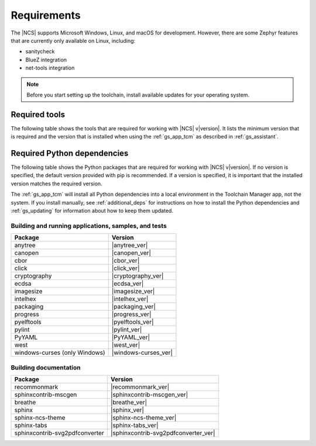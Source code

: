.. _gs_recommended_versions:

Requirements
############

The |NCS| supports Microsoft Windows, Linux, and macOS for development.
However, there are some Zephyr features that are currently only available on Linux, including:

* sanitycheck
* BlueZ integration
* net-tools integration

.. note::

   .. _gs_update_os:

   Before you start setting up the toolchain, install available updates for your operating system.

Required tools
**************

The following table shows the tools that are required for working with |NCS| v\ |version|.
It lists the minimum version that is required and the version that is installed when using the :ref:`gs_app_tcm` as described in :ref:`gs_assistant`.

.. _req_tools_table:

.. tabs::

   .. group-tab:: Windows

      .. list-table::
         :header-rows: 1

         * - Tool
           - Minimum version
           - Toolchain Manager version
         * - CMake
           - |cmake_min_ver|
           - |cmake_recommended_ver_win10|
         * - dtc
           - |dtc_min_ver|
           - |dtc_recommended_ver_win10|
         * - git
           -
           - |git_recommended_ver_win10|
         * - GNU Arm Embedded Toolchain
           - |gnuarmemb_min_ver|
           - |gnuarmemb_recommended_ver_win10|
         * - gperf
           - |gperf_min_ver|
           - |gperf_recommended_ver_win10|
         * - ninja
           - |ninja_min_ver|
           - |ninja_recommended_ver_win10|
         * - Python
           - |python_min_ver|
           - |python_recommended_ver_win10|
         * - SEGGER Embedded Studio (Nordic Edition)
           - |ses_min_ver|
           - |ses_recommended_ver_win10|
         * - west
           - |west_min_ver|
           - |west_recommended_ver_win10|
         * - GN
           - |gn_min_ver|
           - |gn_recommended_ver_win10|

   .. group-tab:: Linux

      .. list-table::
         :header-rows: 1

         * - Tool
           - Minimum version
           - Tested version
         * - ccache
           -
           - |ccache_recommended_ver_linux|
         * - CMake
           - |cmake_min_ver|
           - |cmake_recommended_ver_linux|
         * - dfu_util
           -
           - |dfu_util_recommended_ver_linux|
         * - dtc
           - |dtc_min_ver|
           - |dtc_recommended_ver_linux|
         * - git
           -
           - |git_recommended_ver_linux|
         * - GNU Arm Embedded Toolchain
           - |gnuarmemb_min_ver|
           - |gnuarmemb_recommended_ver_linux|
         * - gperf
           - |gperf_min_ver|
           - |gperf_recommended_ver_linux|
         * - ninja
           - |ninja_min_ver|
           - |ninja_recommended_ver_linux|
         * - Python
           - |python_min_ver|
           - |python_recommended_ver_linux|
         * - SEGGER Embedded Studio (Nordic Edition)
           - |ses_min_ver|
           - |ses_recommended_ver_linux|
         * - west
           - |west_min_ver|
           - |west_recommended_ver_linux|
         * - GN
           - |gn_min_ver|
           - |gn_recommended_ver_linux|

   .. group-tab:: macOS

      .. list-table::
         :header-rows: 1

         * - Tool
           - Minimum version
           - Toolchain Manager version
         * - CMake
           - |cmake_min_ver|
           - |cmake_recommended_ver_darwin|
         * - dtc
           - |dtc_min_ver|
           - |dtc_recommended_ver_darwin|
         * - git
           -
           - |git_recommended_ver_darwin|
         * - GNU Arm Embedded Toolchain
           - |gnuarmemb_min_ver|
           - |gnuarmemb_recommended_ver_darwin|
         * - gperf
           - |gperf_min_ver|
           - |gperf_recommended_ver_darwin|
         * - ninja
           - |ninja_min_ver|
           - |ninja_recommended_ver_darwin|
         * - Python
           - |python_min_ver|
           - |python_recommended_ver_darwin|
         * - SEGGER Embedded Studio (Nordic Edition)
           - |ses_min_ver|
           - |ses_recommended_ver_darwin|
         * - west
           - |west_min_ver|
           - |west_recommended_ver_darwin|
         * - GN
           - |gn_min_ver|
           - |gn_recommended_ver_darwin|

Required Python dependencies
****************************

The following table shows the Python packages that are required for working with |NCS| v\ |version|.
If no version is specified, the default version provided with pip is recommended.
If a version is specified, it is important that the installed version matches the required version.

The :ref:`gs_app_tcm` will install all Python dependencies into a local environment in the Toolchain Manager app, not the system.
If you install manually, see :ref:`additional_deps` for instructions on how to install the Python dependencies and :ref:`gs_updating` for information about how to keep them updated.

Building and running applications, samples, and tests
=====================================================

.. list-table::
   :header-rows: 1

   * - Package
     - Version
   * - anytree
     - |anytree_ver|
   * - canopen
     - |canopen_ver|
   * - cbor
     - |cbor_ver|
   * - click
     - |click_ver|
   * - cryptography
     - |cryptography_ver|
   * - ecdsa
     - |ecdsa_ver|
   * - imagesize
     - |imagesize_ver|
   * - intelhex
     - |intelhex_ver|
   * - packaging
     - |packaging_ver|
   * - progress
     - |progress_ver|
   * - pyelftools
     - |pyelftools_ver|
   * - pylint
     - |pylint_ver|
   * - PyYAML
     - |PyYAML_ver|
   * - west
     - |west_ver|
   * - windows-curses (only Windows)
     - |windows-curses_ver|

.. _python_req_documentation:

Building documentation
======================

.. list-table::
   :header-rows: 1

   * - Package
     - Version
   * - recommonmark
     - |recommonmark_ver|
   * - sphinxcontrib-mscgen
     - |sphinxcontrib-mscgen_ver|
   * - breathe
     - |breathe_ver|
   * - sphinx
     - |sphinx_ver|
   * - sphinx-ncs-theme
     - |sphinx-ncs-theme_ver|
   * - sphinx-tabs
     - |sphinx-tabs_ver|
   * - sphinxcontrib-svg2pdfconverter
     - |sphinxcontrib-svg2pdfconverter_ver|
